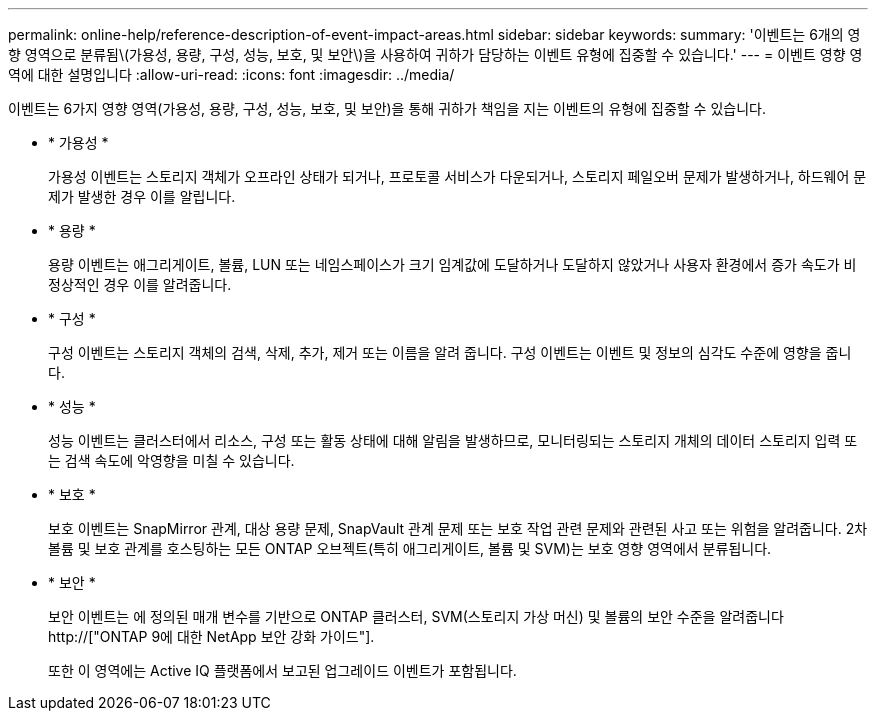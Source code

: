 ---
permalink: online-help/reference-description-of-event-impact-areas.html 
sidebar: sidebar 
keywords:  
summary: '이벤트는 6개의 영향 영역으로 분류됨\(가용성, 용량, 구성, 성능, 보호, 및 보안\)을 사용하여 귀하가 담당하는 이벤트 유형에 집중할 수 있습니다.' 
---
= 이벤트 영향 영역에 대한 설명입니다
:allow-uri-read: 
:icons: font
:imagesdir: ../media/


[role="lead"]
이벤트는 6가지 영향 영역(가용성, 용량, 구성, 성능, 보호, 및 보안)을 통해 귀하가 책임을 지는 이벤트의 유형에 집중할 수 있습니다.

* * 가용성 *
+
가용성 이벤트는 스토리지 객체가 오프라인 상태가 되거나, 프로토콜 서비스가 다운되거나, 스토리지 페일오버 문제가 발생하거나, 하드웨어 문제가 발생한 경우 이를 알립니다.

* * 용량 *
+
용량 이벤트는 애그리게이트, 볼륨, LUN 또는 네임스페이스가 크기 임계값에 도달하거나 도달하지 않았거나 사용자 환경에서 증가 속도가 비정상적인 경우 이를 알려줍니다.

* * 구성 *
+
구성 이벤트는 스토리지 객체의 검색, 삭제, 추가, 제거 또는 이름을 알려 줍니다. 구성 이벤트는 이벤트 및 정보의 심각도 수준에 영향을 줍니다.

* * 성능 *
+
성능 이벤트는 클러스터에서 리소스, 구성 또는 활동 상태에 대해 알림을 발생하므로, 모니터링되는 스토리지 개체의 데이터 스토리지 입력 또는 검색 속도에 악영향을 미칠 수 있습니다.

* * 보호 *
+
보호 이벤트는 SnapMirror 관계, 대상 용량 문제, SnapVault 관계 문제 또는 보호 작업 관련 문제와 관련된 사고 또는 위험을 알려줍니다. 2차 볼륨 및 보호 관계를 호스팅하는 모든 ONTAP 오브젝트(특히 애그리게이트, 볼륨 및 SVM)는 보호 영향 영역에서 분류됩니다.

* * 보안 *
+
보안 이벤트는 에 정의된 매개 변수를 기반으로 ONTAP 클러스터, SVM(스토리지 가상 머신) 및 볼륨의 보안 수준을 알려줍니다 http://["ONTAP 9에 대한 NetApp 보안 강화 가이드"].

+
또한 이 영역에는 Active IQ 플랫폼에서 보고된 업그레이드 이벤트가 포함됩니다.



